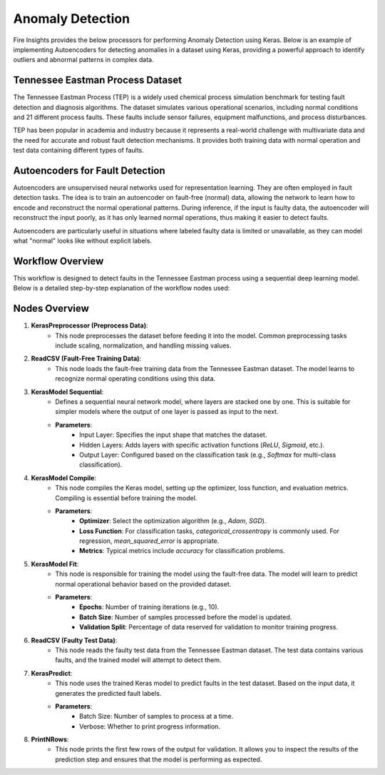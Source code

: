 Anomaly Detection
===============

Fire Insights provides the below processors for performing Anomaly Detection using Keras.
Below is an example of implementing Autoencoders for detecting anomalies in a dataset using Keras, providing a powerful approach to identify outliers and abnormal patterns in complex data.

.. figure:: ../../../../docs/_assets/machinelearning/anomaly-dtection-keras.png
   :alt: Deep Learning
   :width: 90%

Tennessee Eastman Process Dataset
----------------------------------

The Tennessee Eastman Process (TEP) is a widely used chemical process simulation benchmark for testing fault detection and diagnosis algorithms. The dataset simulates various operational scenarios, including normal conditions and 21 different process faults. These faults include sensor failures, equipment malfunctions, and process disturbances.

TEP has been popular in academia and industry because it represents a real-world challenge with multivariate data and the need for accurate and robust fault detection mechanisms. It provides both training data with normal operation and test data containing different types of faults.

Autoencoders for Fault Detection
--------------------------------

Autoencoders are unsupervised neural networks used for representation learning. They are often employed in fault detection tasks. The idea is to train an autoencoder on fault-free (normal) data, allowing the network to learn how to encode and reconstruct the normal operational patterns. During inference, if the input is faulty data, the autoencoder will reconstruct the input poorly, as it has only learned normal operations, thus making it easier to detect faults.

Autoencoders are particularly useful in situations where labeled faulty data is limited or unavailable, as they can model what "normal" looks like without explicit labels.

Workflow Overview
-----------------

This workflow is designed to detect faults in the Tennessee Eastman process using a sequential deep learning model. Below is a detailed step-by-step explanation of the workflow nodes used:

Nodes Overview
--------------

1. **KerasPreprocessor (Preprocess Data)**:
    - This node preprocesses the dataset before feeding it into the model. Common preprocessing tasks include scaling, normalization, and handling missing values.
   
2. **ReadCSV (Fault-Free Training Data)**:
    - This node loads the fault-free training data from the Tennessee Eastman dataset. The model learns to recognize normal operating conditions using this data.

3. **KerasModel Sequential**:
    - Defines a sequential neural network model, where layers are stacked one by one. This is suitable for simpler models where the output of one layer is passed as input to the next.
    - **Parameters**:
        - Input Layer: Specifies the input shape that matches the dataset.
        - Hidden Layers: Adds layers with specific activation functions (`ReLU`, `Sigmoid`, etc.).
        - Output Layer: Configured based on the classification task (e.g., `Softmax` for multi-class classification).

4. **KerasModel Compile**:
    - This node compiles the Keras model, setting up the optimizer, loss function, and evaluation metrics. Compiling is essential before training the model.
    - **Parameters**:
        - **Optimizer**: Select the optimization algorithm (e.g., `Adam`, `SGD`).
        - **Loss Function**: For classification tasks, `categorical_crossentropy` is commonly used. For regression, `mean_squared_error` is appropriate.
        - **Metrics**: Typical metrics include `accuracy` for classification problems.

5. **KerasModel Fit**:
    - This node is responsible for training the model using the fault-free data. The model will learn to predict normal operational behavior based on the provided dataset.
    - **Parameters**:
        - **Epochs**: Number of training iterations (e.g., 10).
        - **Batch Size**: Number of samples processed before the model is updated.
        - **Validation Split**: Percentage of data reserved for validation to monitor training progress.

6. **ReadCSV (Faulty Test Data)**:
    - This node reads the faulty test data from the Tennessee Eastman dataset. The test data contains various faults, and the trained model will attempt to detect them.
    
7. **KerasPredict**:
    - This node uses the trained Keras model to predict faults in the test dataset. Based on the input data, it generates the predicted fault labels.
    - **Parameters**:
        - Batch Size: Number of samples to process at a time.
        - Verbose: Whether to print progress information.

8. **PrintNRows**:
    - This node prints the first few rows of the output for validation. It allows you to inspect the results of the prediction step and ensures that the model is performing as expected.
